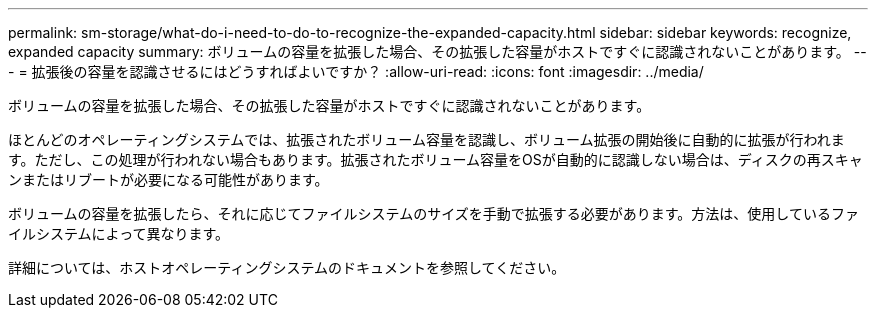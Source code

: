 ---
permalink: sm-storage/what-do-i-need-to-do-to-recognize-the-expanded-capacity.html 
sidebar: sidebar 
keywords: recognize, expanded capacity 
summary: ボリュームの容量を拡張した場合、その拡張した容量がホストですぐに認識されないことがあります。 
---
= 拡張後の容量を認識させるにはどうすればよいですか？
:allow-uri-read: 
:icons: font
:imagesdir: ../media/


[role="lead"]
ボリュームの容量を拡張した場合、その拡張した容量がホストですぐに認識されないことがあります。

ほとんどのオペレーティングシステムでは、拡張されたボリューム容量を認識し、ボリューム拡張の開始後に自動的に拡張が行われます。ただし、この処理が行われない場合もあります。拡張されたボリューム容量をOSが自動的に認識しない場合は、ディスクの再スキャンまたはリブートが必要になる可能性があります。

ボリュームの容量を拡張したら、それに応じてファイルシステムのサイズを手動で拡張する必要があります。方法は、使用しているファイルシステムによって異なります。

詳細については、ホストオペレーティングシステムのドキュメントを参照してください。
